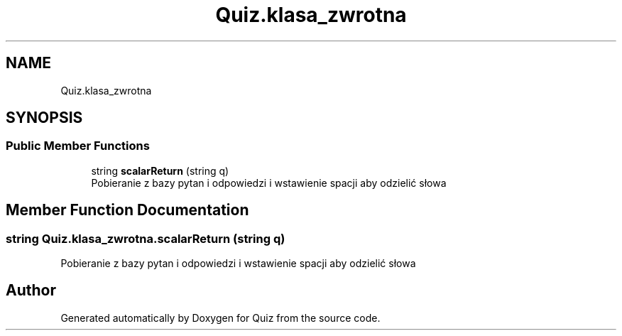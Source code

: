 .TH "Quiz.klasa_zwrotna" 3 "Sun Jun 30 2019" "Quiz" \" -*- nroff -*-
.ad l
.nh
.SH NAME
Quiz.klasa_zwrotna
.SH SYNOPSIS
.br
.PP
.SS "Public Member Functions"

.in +1c
.ti -1c
.RI "string \fBscalarReturn\fP (string q)"
.br
.RI "Pobieranie z bazy pytan i odpowiedzi i wstawienie spacji aby odzielić słowa "
.in -1c
.SH "Member Function Documentation"
.PP 
.SS "string Quiz\&.klasa_zwrotna\&.scalarReturn (string q)"

.PP
Pobieranie z bazy pytan i odpowiedzi i wstawienie spacji aby odzielić słowa 

.SH "Author"
.PP 
Generated automatically by Doxygen for Quiz from the source code\&.
